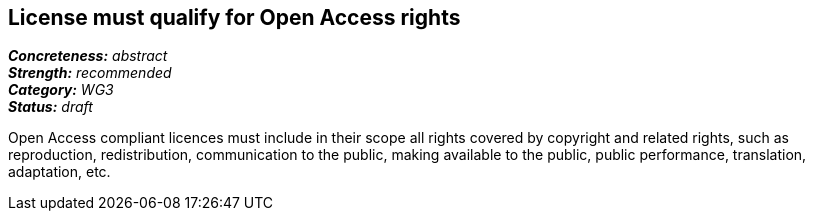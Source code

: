 == License must qualify for Open Access rights

[%hardbreaks]
[small]#*_Concreteness:_* __abstract__#
[small]#*_Strength:_*     __recommended__#
[small]#*_Category:_*     __WG3__#
[small]#*_Status:_*       __draft__#

Open Access compliant licences must include in their scope all rights covered by copyright and related rights, such as reproduction, redistribution, communication to the public, making available to the public, public performance, translation, adaptation, etc.







